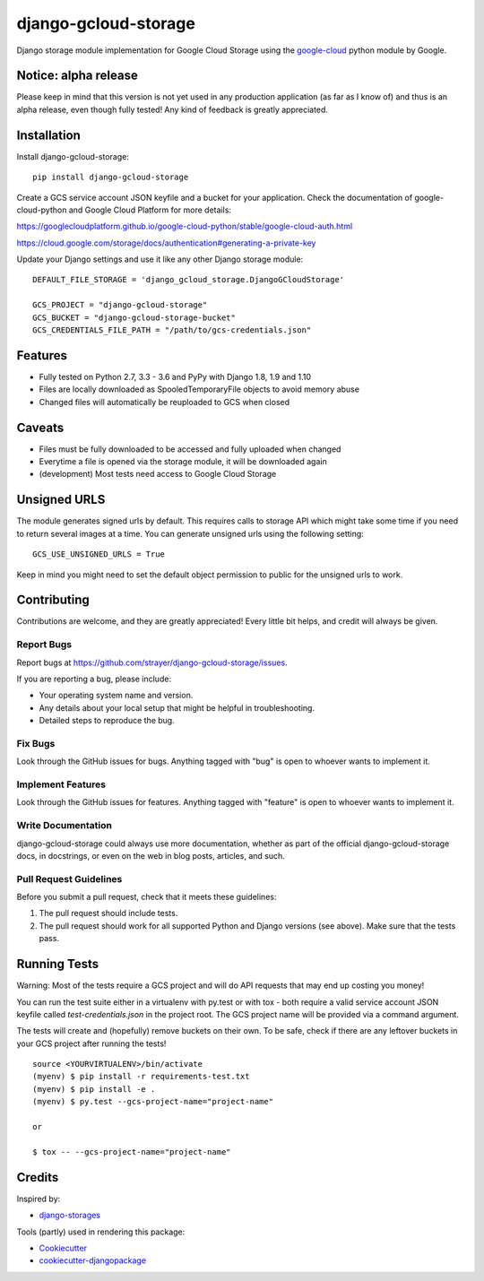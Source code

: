 =============================
django-gcloud-storage
=============================

.. image:: https://img.shields.io/pypi/v/django-gcloud-storage.svg
    :target: https://pypi.python.org/pypi/django-gcloud-storage
.. image:: https://img.shields.io/pypi/l/django-gcloud-storage.svg
    :target: https://pypi.python.org/pypi/django-gcloud-storage
.. image:: https://img.shields.io/pypi/pyversions/django-gcloud-storage.svg
    :target: https://pypi.python.org/pypi/django-gcloud-storage
.. image:: https://img.shields.io/pypi/format/django-gcloud-storage.svg
    :target: https://pypi.python.org/pypi/django-gcloud-storage

Django storage module implementation for Google Cloud Storage using the google-cloud_
python module by Google.

.. _google-cloud: https://pypi.python.org/pypi/google-cloud

Notice: alpha release
---------------------

Please keep in mind that this version is not yet used in any production application
(as far as I know of) and thus is an alpha release, even though fully tested!
Any kind of feedback is greatly appreciated.

Installation
------------

Install django-gcloud-storage::

    pip install django-gcloud-storage

Create a GCS service account JSON keyfile and a bucket for your application.
Check the documentation of google-cloud-python and Google Cloud Platform for more
details:

https://googlecloudplatform.github.io/google-cloud-python/stable/google-cloud-auth.html

https://cloud.google.com/storage/docs/authentication#generating-a-private-key

Update your Django settings and use it like any other Django storage module::

    DEFAULT_FILE_STORAGE = 'django_gcloud_storage.DjangoGCloudStorage'

    GCS_PROJECT = "django-gcloud-storage"
    GCS_BUCKET = "django-gcloud-storage-bucket"
    GCS_CREDENTIALS_FILE_PATH = "/path/to/gcs-credentials.json"

Features
--------

* Fully tested on Python 2.7, 3.3 - 3.6 and PyPy with Django 1.8, 1.9 and 1.10
* Files are locally downloaded as SpooledTemporaryFile objects to avoid memory
  abuse
* Changed files will automatically be reuploaded to GCS when closed

Caveats
-------

* Files must be fully downloaded to be accessed and fully uploaded when changed
* Everytime a file is opened via the storage module, it will be downloaded again
* (development) Most tests need access to Google Cloud Storage

Unsigned URLS
-------

The module generates signed urls by default. This requires calls to storage API which might take some time if you need to return several images at a time. You can generate unsigned urls using the following setting::

  GCS_USE_UNSIGNED_URLS = True

Keep in mind you might need to set the default object permission to public for the unsigned urls to work.  

Contributing
------------

Contributions are welcome, and they are greatly appreciated! Every
little bit helps, and credit will always be given.

Report Bugs
~~~~~~~~~~~

Report bugs at https://github.com/strayer/django-gcloud-storage/issues.

If you are reporting a bug, please include:

* Your operating system name and version.
* Any details about your local setup that might be helpful in troubleshooting.
* Detailed steps to reproduce the bug.

Fix Bugs
~~~~~~~~

Look through the GitHub issues for bugs. Anything tagged with "bug"
is open to whoever wants to implement it.

Implement Features
~~~~~~~~~~~~~~~~~~

Look through the GitHub issues for features. Anything tagged with "feature"
is open to whoever wants to implement it.

Write Documentation
~~~~~~~~~~~~~~~~~~~

django-gcloud-storage could always use more documentation, whether as part of the
official django-gcloud-storage docs, in docstrings, or even on the web in blog posts,
articles, and such.

Pull Request Guidelines
~~~~~~~~~~~~~~~~~~~~~~~

Before you submit a pull request, check that it meets these guidelines:

1. The pull request should include tests.
2. The pull request should work for all supported Python and Django versions
   (see above). Make sure that the tests pass.

Running Tests
-------------

Warning: Most of the tests require a GCS project and will do API requests that
may end up costing you money!

You can run the test suite either in a virtualenv with py.test or with tox - both
require a valid service account JSON keyfile called `test-credentials.json` in
the project root. The GCS project name will be provided via a command argument.

The tests will create and (hopefully) remove buckets on their own. To be safe,
check if there are any leftover buckets in your GCS project after running the
tests!

::

    source <YOURVIRTUALENV>/bin/activate
    (myenv) $ pip install -r requirements-test.txt
    (myenv) $ pip install -e .
    (myenv) $ py.test --gcs-project-name="project-name"

    or

    $ tox -- --gcs-project-name="project-name"

Credits
-------

Inspired by:

* `django-storages`_

.. _`django-storages`: https://pypi.python.org/pypi/django-storages

Tools (partly) used in rendering this package:

*  Cookiecutter_
*  `cookiecutter-djangopackage`_

.. _Cookiecutter: https://github.com/audreyr/cookiecutter
.. _`cookiecutter-djangopackage`: https://github.com/pydanny/cookiecutter-djangopackage
